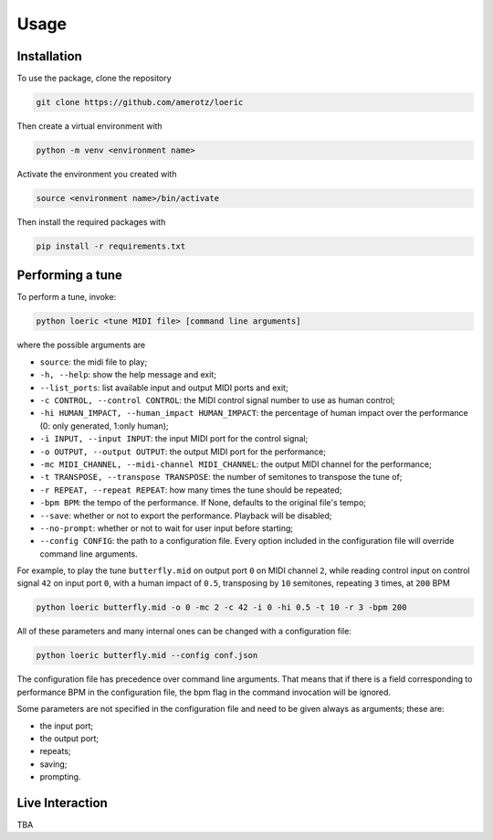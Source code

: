Usage
=====

.. _installation:

Installation
------------
To use the package, clone the repository

.. code-block:: console

   git clone https://github.com/amerotz/loeric

Then create a virtual environment with

.. code-block:: bash

   python -m venv <environment name>

Activate the environment you created with

.. code-block:: bash

   source <environment name>/bin/activate

Then install the required packages with

.. code-block:: bash

   pip install -r requirements.txt

Performing a tune
-----------------
To perform a tune, invoke:

.. code-block:: bash

   python loeric <tune MIDI file> [command line arguments]

where the possible arguments are

* ``source``: the midi file to play;
* ``-h, --help``: show the help message and exit;
* ``--list_ports``: list available input and output MIDI ports and exit;
* ``-c CONTROL, --control CONTROL``: the MIDI control signal number to use as human control;
* ``-hi HUMAN_IMPACT, --human_impact HUMAN_IMPACT``: the percentage of human impact over the performance (0: only generated, 1:only human);
* ``-i INPUT, --input INPUT``: the input MIDI port for the control signal;
* ``-o OUTPUT, --output OUTPUT``: the output MIDI port for the performance;
* ``-mc MIDI_CHANNEL, --midi-channel MIDI_CHANNEL``: the output MIDI channel for the performance;
* ``-t TRANSPOSE, --transpose TRANSPOSE``: the number of semitones to transpose the tune of;
* ``-r REPEAT, --repeat REPEAT``: how many times the tune should be repeated;
* ``-bpm BPM``: the tempo of the performance. If None, defaults to the original file's tempo;
* ``--save``: whether or not to export the performance. Playback will be disabled;
* ``--no-prompt``: whether or not to wait for user input before starting;
* ``--config CONFIG``: the path to a configuration file. Every option included in the configuration file will override command line arguments.

For example, to play the tune ``butterfly.mid`` on output port ``0`` on MIDI channel ``2``, while reading control input on control signal ``42`` on input port ``0``, with a human impact of ``0.5``, transposing by ``10`` semitones, repeating ``3`` times, at ``200`` BPM

.. code-block:: bash

   python loeric butterfly.mid -o 0 -mc 2 -c 42 -i 0 -hi 0.5 -t 10 -r 3 -bpm 200

All of these parameters and many internal ones can be changed with a configuration file:

.. code-block:: bash

   python loeric butterfly.mid --config conf.json

The configuration file has precedence over command line arguments. That means that if there is a field corresponding to performance BPM in the configuration file, the bpm flag in the command invocation will be ignored.

Some parameters are not specified in the configuration file and need to be given always as arguments; these are:

* the input port;
* the output port;
* repeats;
* saving;
* prompting.
   

Live Interaction
----------------
TBA



